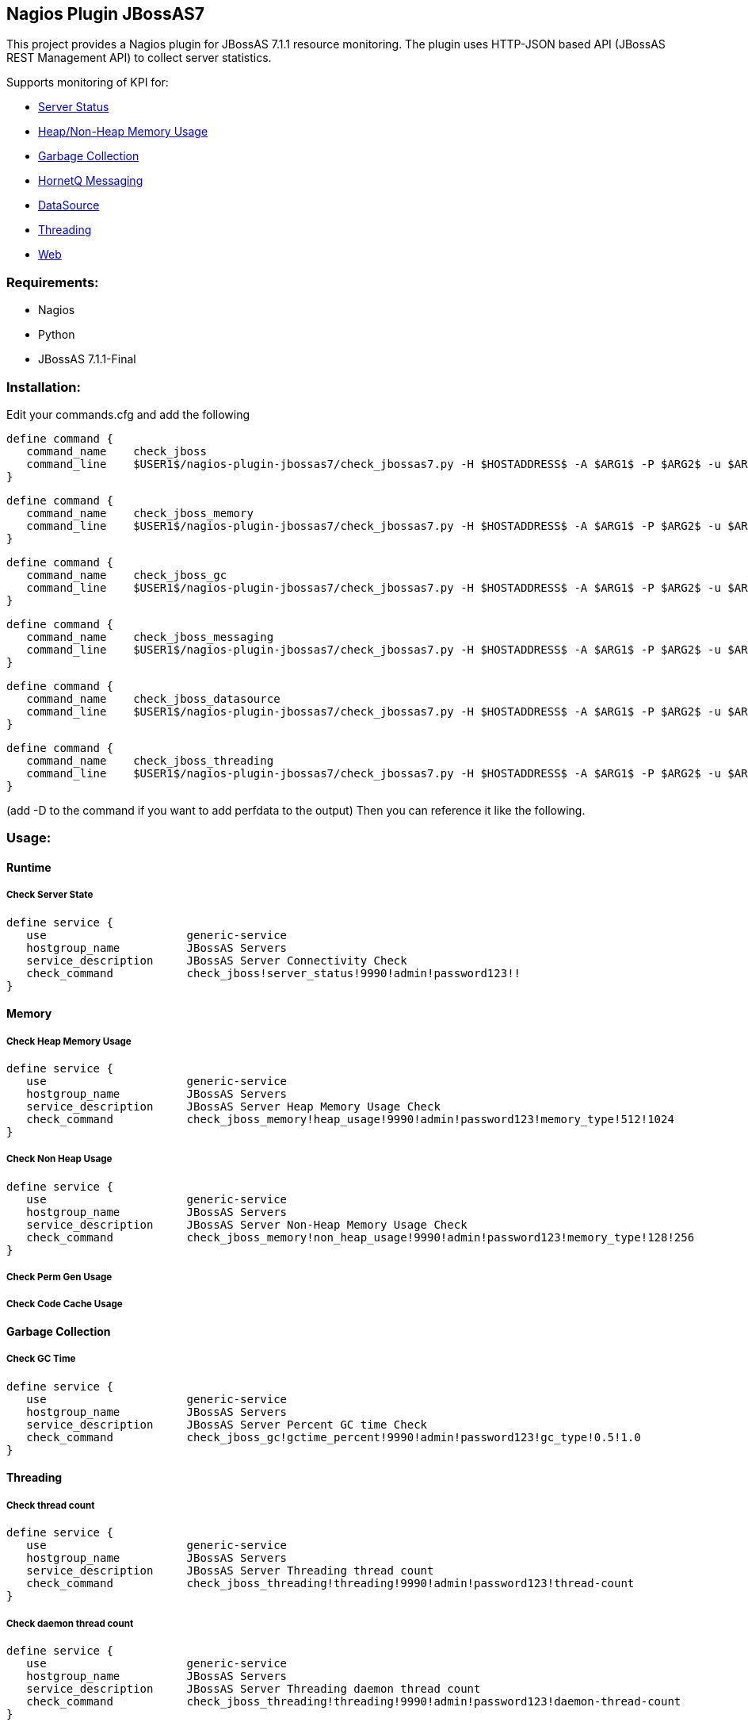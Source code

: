 == Nagios Plugin JBossAS7 ==

This project provides a Nagios plugin for JBossAS 7.1.1 resource monitoring. The plugin uses HTTP-JSON based API (JBossAS REST Management API) to collect server statistics.

Supports monitoring of KPI for:

* link:#runtime[Server Status]
* link:#memory[Heap/Non-Heap Memory Usage]
* link:#garbage-collection[Garbage Collection]
* link:#messaging[HornetQ Messaging]
* link:#datasource[DataSource]
* link:#threading[Threading]
* link:#web[Web]

=== Requirements: ===
* Nagios
* Python
* JBossAS 7.1.1-Final

=== Installation: ===

Edit your commands.cfg and add the following

 define command {
    command_name    check_jboss
    command_line    $USER1$/nagios-plugin-jbossas7/check_jbossas7.py -H $HOSTADDRESS$ -A $ARG1$ -P $ARG2$ -u $ARG3$ -p $ARG4$ -W $ARG5$ -C $ARG6$
 }
 
 define command {
    command_name    check_jboss_memory
    command_line    $USER1$/nagios-plugin-jbossas7/check_jbossas7.py -H $HOSTADDRESS$ -A $ARG1$ -P $ARG2$ -u $ARG3$ -p $ARG4$ -m $ARG5$ -W $ARG6$ -C $ARG7$
 }

 define command {
    command_name    check_jboss_gc
    command_line    $USER1$/nagios-plugin-jbossas7/check_jbossas7.py -H $HOSTADDRESS$ -A $ARG1$ -P $ARG2$ -u $ARG3$ -p $ARG4$ -g $ARG5$ -W $ARG6$ -C $ARG7$
 }
 
 define command {
    command_name    check_jboss_messaging
    command_line    $USER1$/nagios-plugin-jbossas7/check_jbossas7.py -H $HOSTADDRESS$ -A $ARG1$ -P $ARG2$ -u $ARG3$ -p $ARG4$ -q $ARG5$ -W $ARG6$ -C $ARG7$
 }

 define command {
    command_name    check_jboss_datasource
    command_line    $USER1$/nagios-plugin-jbossas7/check_jbossas7.py -H $HOSTADDRESS$ -A $ARG1$ -P $ARG2$ -u $ARG3$ -p $ARG4$ -d $ARG5$ -s $ARG6$ -W $ARG7$ -C $ARG8$
 }

 define command {
    command_name    check_jboss_threading
    command_line    $USER1$/nagios-plugin-jbossas7/check_jbossas7.py -H $HOSTADDRESS$ -A $ARG1$ -P $ARG2$ -u $ARG3$ -p $ARG4$ -t $ARG5$ -W $ARG6$ -C $ARG7$
 }
 
(add -D to the command if you want to add perfdata to the output)
Then you can reference it like the following.

=== Usage: ===

==== Runtime ====

===== Check Server State =====
 
 define service {
    use                     generic-service
    hostgroup_name          JBossAS Servers
    service_description     JBossAS Server Connectivity Check
    check_command           check_jboss!server_status!9990!admin!password123!!
 }

==== Memory ====


===== Check Heap Memory Usage =====

 define service {
    use                     generic-service
    hostgroup_name          JBossAS Servers
    service_description     JBossAS Server Heap Memory Usage Check
    check_command           check_jboss_memory!heap_usage!9990!admin!password123!memory_type!512!1024
 }

===== Check Non Heap Usage =====

 define service {
    use                     generic-service
    hostgroup_name          JBossAS Servers
    service_description     JBossAS Server Non-Heap Memory Usage Check
    check_command           check_jboss_memory!non_heap_usage!9990!admin!password123!memory_type!128!256
 }

===== Check Perm Gen Usage =====

===== Check Code Cache Usage =====

==== Garbage Collection ====

===== Check GC Time =====

 define service {
    use                     generic-service
    hostgroup_name          JBossAS Servers
    service_description     JBossAS Server Percent GC time Check
    check_command           check_jboss_gc!gctime_percent!9990!admin!password123!gc_type!0.5!1.0
 }


==== Threading ====

===== Check thread count =====

 define service {
    use                     generic-service
    hostgroup_name          JBossAS Servers
    service_description     JBossAS Server Threading thread count
    check_command           check_jboss_threading!threading!9990!admin!password123!thread-count
 }

===== Check daemon thread count =====

 define service {
    use                     generic-service
    hostgroup_name          JBossAS Servers
    service_description     JBossAS Server Threading daemon thread count
    check_command           check_jboss_threading!threading!9990!admin!password123!daemon-thread-count
 }

===== Check total started thread count =====

 define service {
    use                     generic-service
    hostgroup_name          JBossAS Servers
    service_description     JBossAS Server Threading total started thread count
    check_command           check_jboss_threading!threading!9990!admin!password123!total-started-thread-count
 }


==== link:datasource.asciidoc[DataSource] ====

This section provides example configuration for collecting datasource statistics. 
In addition to these, more metrics are supported for datasource monitoring. Detailed documentation is available link:datasource.asciidoc[here].

===== Check Non-XA Datasource Active Connection Count =====

Provides active connections used by applications or available in the pool.

 define service {
    use                     generic-service
    hostgroup_name          JBossAS Servers
    service_description     JBossAS Server Datasource active connection count
    check_command           check_jboss_datasource!datasource!9990!admin!password123!ds_name!ActiveCount
 }

===== Check XA Datasource Average Blocking time =====

Provides average time spent blocking for a connection.

 define service {
    use                     generic-service
    hostgroup_name          JBossAS Servers
    service_description     JBossAS Server Datasource average blocking time
    check_command           check_jboss_datasource!xa_datasource!9990!admin!password123!ds_name!AverageBlockingTime
 }

==== Messaging ====

===== Check JMS Queue Depth =====

 define service {
    use                     generic-service
    hostgroup_name          JBossAS Servers
    service_description     JBossAS Server Message queue depth
    check_command           check_jboss_messaging!queue_depth!9990!admin!password123!queue_name
 }

=== Licensing and Copyright: ===

The project is licensed under the http://www.apache.org/licenses/LICENSE-2.0[Apache License, Version 2.0]
